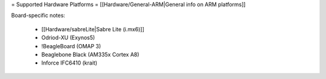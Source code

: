 = Supported Hardware Platforms =
[[Hardware/General-ARM|General info on ARM platforms]]

Board-specific notes:

 * [[Hardware/sabreLite|Sabre Lite (i.mx6)]]
 * Odriod-XU (Exynos5)
 * !BeagleBoard (OMAP 3)
 * Beaglebone Black (AM335x Cortex A8)
 * Inforce IFC6410 (krait)
